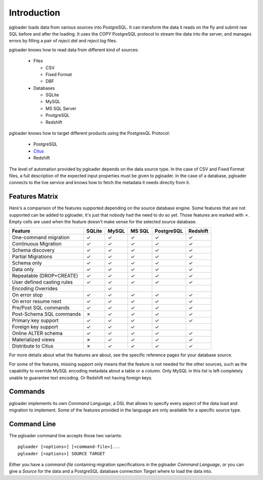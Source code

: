 Introduction
============

pgloader loads data from various sources into PostgreSQL. It can
transform the data it reads on the fly and submit raw SQL before and
after the loading.  It uses the `COPY` PostgreSQL protocol to stream
the data into the server, and manages errors by filling a pair of
*reject.dat* and *reject.log* files.

pgloader knows how to read data from different kind of sources:

  * Files

    * CSV
    * Fixed Format
    * DBF

  * Databases

    * SQLite
    * MySQL
    * MS SQL Server
    * PostgreSQL
    * Redshift

pgloader knows how to target different products using the PostgresQL Protocol:

  * PostgreSQL
  * `Citus <https://www.citusdata.com>`_
  * Redshift

The level of automation provided by pgloader depends on the data source
type. In the case of CSV and Fixed Format files, a full description of the
expected input properties must be given to pgloader. In the case of a
database, pgloader connects to the live service and knows how to fetch the
metadata it needs directly from it.

Features Matrix
---------------

Here's a comparison of the features supported depending on the source
database engine. Some features that are not supported can be added to
pgloader, it's just that nobody had the need to do so yet. Those features
are marked with ✗. Empty cells are used when the feature doesn't make sense
for the selected source database.

==========================   =======  ======  ======  ===========  =========
Feature                      SQLite   MySQL   MS SQL  PostgreSQL   Redshift 
==========================   =======  ======  ======  ===========  =========
One-command migration           ✓       ✓       ✓           ✓          ✓
Continuous Migration            ✓       ✓       ✓           ✓          ✓
Schema discovery                ✓       ✓       ✓           ✓          ✓
Partial Migrations              ✓       ✓       ✓           ✓          ✓
Schema only                     ✓       ✓       ✓           ✓          ✓
Data only                       ✓       ✓       ✓           ✓          ✓
Repeatable (DROP+CREATE)        ✓       ✓       ✓           ✓          ✓
User defined casting rules      ✓       ✓       ✓           ✓          ✓
Encoding Overrides                      ✓
On error stop                   ✓       ✓       ✓           ✓          ✓
On error resume next            ✓       ✓       ✓           ✓          ✓
Pre/Post SQL commands           ✓       ✓       ✓           ✓          ✓
Post-Schema SQL commands        ✗       ✓       ✓           ✓          ✓
Primary key support             ✓       ✓       ✓           ✓          ✓
Foreign key support             ✓       ✓       ✓           ✓
Online ALTER schema             ✓       ✓       ✓           ✓          ✓
Materialized views              ✗       ✓       ✓           ✓          ✓
Distribute to Citus             ✗       ✓       ✓           ✓          ✓
==========================   =======  ======  ======  ===========  =========

For more details about what the features are about, see the specific
reference pages for your database source.

For some of the features, missing support only means that the feature is not
needed for the other sources, such as the capability to override MySQL
encoding metadata about a table or a column. Only MySQL in this list is left
completely unable to guarantee text encoding. Or Redshift not having foreign
keys.


Commands
--------

pgloader implements its own *Command Language*, a DSL that allows to specify
every aspect of the data load and migration to implement. Some of the
features provided in the language are only available for a specific source
type.

Command Line
------------

The pgloader command line accepts those two variants::

    pgloader [<options>] [<command-file>]...
    pgloader [<options>] SOURCE TARGET

Either you have a *command-file* containing migration specifications in the
pgloader *Command Language*, or you can give a *Source* for the data and a
PostgreSQL database connection *Target* where to load the data into.
